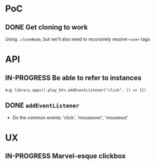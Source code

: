 #+STARTUP: showall

* PoC

** DONE Get cloning to work
   CLOSED: [2017-12-16 Sat 02:55]
   Using ~.cloneNode~, but we'll also need to recursively resolve ~<use>~ tags

* API

** IN-PROGRESS Be able to refer to instances
   e.g. ~library.apps().play_btn.addEventListener("click", () => {})~
** DONE ~addEventListener~
   CLOSED: [2017-12-16 Sat 02:55]
   * Do the common events: 'click', 'mouseover', 'mouseout'

* UX

** IN-PROGRESS Marvel-esque clickbox
